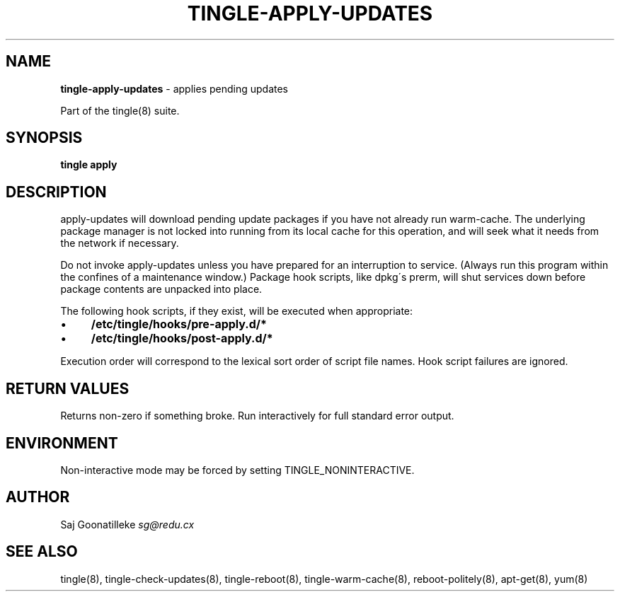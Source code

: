 .\" generated with Ronn/v0.7.3
.\" http://github.com/rtomayko/ronn/tree/0.7.3
.
.TH "TINGLE\-APPLY\-UPDATES" "8" "November 2010" "" ""
.
.SH "NAME"
\fBtingle\-apply\-updates\fR \- applies pending updates
.
.P
Part of the tingle(8) suite\.
.
.SH "SYNOPSIS"
\fBtingle\fR \fBapply\fR
.
.SH "DESCRIPTION"
apply\-updates will download pending update packages if you have not already run warm\-cache\. The underlying package manager is not locked into running from its local cache for this operation, and will seek what it needs from the network if necessary\.
.
.P
Do not invoke apply\-updates unless you have prepared for an interruption to service\. (Always run this program within the confines of a maintenance window\.) Package hook scripts, like dpkg\'s prerm, will shut services down before package contents are unpacked into place\.
.
.P
The following hook scripts, if they exist, will be executed when appropriate:
.
.IP "\(bu" 4
\fB/etc/tingle/hooks/pre\-apply\.d/*\fR
.
.IP "\(bu" 4
\fB/etc/tingle/hooks/post\-apply\.d/*\fR
.
.IP "" 0
.
.P
Execution order will correspond to the lexical sort order of script file names\. Hook script failures are ignored\.
.
.SH "RETURN VALUES"
Returns non\-zero if something broke\. Run interactively for full standard error output\.
.
.SH "ENVIRONMENT"
Non\-interactive mode may be forced by setting TINGLE_NONINTERACTIVE\.
.
.SH "AUTHOR"
Saj Goonatilleke \fIsg@redu\.cx\fR
.
.SH "SEE ALSO"
tingle(8), tingle\-check\-updates(8), tingle\-reboot(8), tingle\-warm\-cache(8), reboot\-politely(8), apt\-get(8), yum(8)
